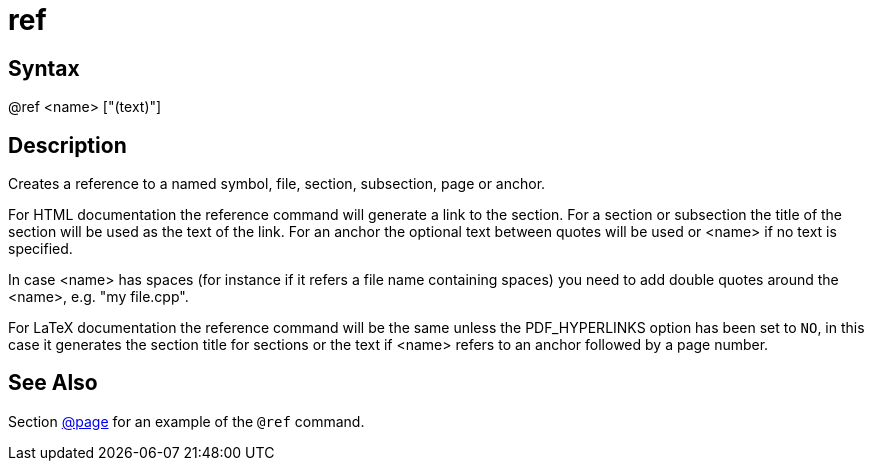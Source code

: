 = ref

== Syntax
@ref &lt;name&gt; ["(text)"]

== Description
Creates a reference to a named symbol, file, section, subsection, page or anchor.

For HTML documentation the reference command will generate a link to the section. For a section or subsection the title of the section will be used as the text of the link. For an anchor the optional text between quotes will be used or <name> if no text is specified.

In case <name> has spaces (for instance if it refers a file name containing spaces) you need to add double quotes around the <name>, e.g. "my file.cpp".

For LaTeX documentation the reference command will be the same unless the PDF_HYPERLINKS option has been set to `NO`, in this case it generates the section title for sections or the text if <name> refers to an anchor followed by a page number.

== See Also
Section xref:commands/page.adoc[@page] for an example of the `@ref` command.